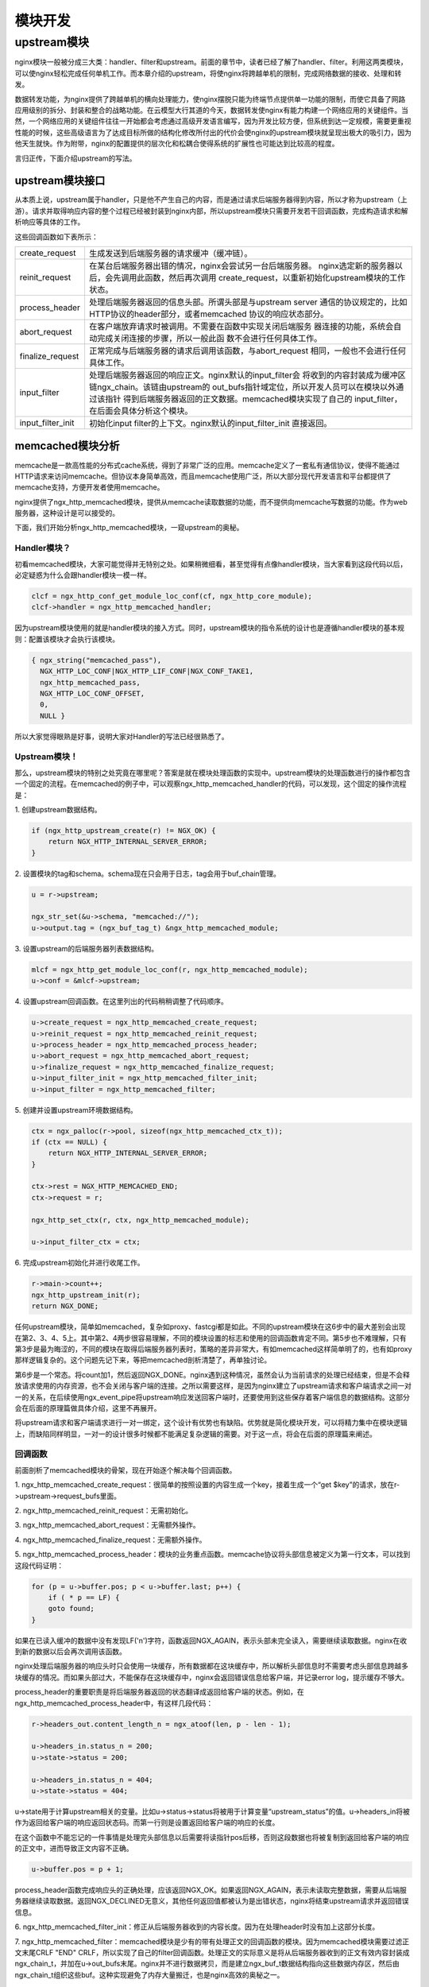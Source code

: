 ﻿模块开发
============

upstream模块
------------

nginx模块一般被分成三大类：handler、filter和upstream。前面的章节中，读者已经了解了handler、filter。利用这两类模块，可以使nginx轻松完成任何单机工作。而本章介绍的upstream，将使nginx将跨越单机的限制，完成网络数据的接收、处理和转发。

数据转发功能，为nginx提供了跨越单机的横向处理能力，使nginx摆脱只能为终端节点提供单一功能的限制，而使它具备了网路应用级别的拆分、封装和整合的战略功能。在云模型大行其道的今天，数据转发使nginx有能力构建一个网络应用的关键组件。当然，一个网络应用的关键组件往往一开始都会考虑通过高级开发语言编写，因为开发比较方便，但系统到达一定规模，需要更重视性能的时候，这些高级语言为了达成目标所做的结构化修改所付出的代价会使nginx的upstream模块就呈现出极大的吸引力，因为他天生就快。作为附带，nginx的配置提供的层次化和松耦合使得系统的扩展性也可能达到比较高的程度。

言归正传，下面介绍upstream的写法。

upstream模块接口
+++++++++++++++++++

从本质上说，upstream属于handler，只是他不产生自己的内容，而是通过请求后端服务器得到内容，所以才称为upstream（上游）。请求并取得响应内容的整个过程已经被封装到nginx内部，所以upstream模块只需要开发若干回调函数，完成构造请求和解析响应等具体的工作。

这些回调函数如下表所示：

+-------------------+--------------------------------------------------------------+
|create_request     |生成发送到后端服务器的请求缓冲（缓冲链）。                    |
+-------------------+--------------------------------------------------------------+
|reinit_request     |在某台后端服务器出错的情况，nginx会尝试另一台后端服务器。     |
|                   |nginx选定新的服务器以后，会先调用此函数，然后再次调用         |
|                   |create_request，以重新初始化upstream模块的工作状态。          |
+-------------------+--------------------------------------------------------------+
|process_header     |处理后端服务器返回的信息头部。所谓头部是与upstream server     |
|                   |通信的协议规定的，比如HTTP协议的header部分，或者memcached     |
|                   |协议的响应状态部分。                                          |
+-------------------+--------------------------------------------------------------+
|abort_request      |在客户端放弃请求时被调用。不需要在函数中实现关闭后端服务      |
|                   |器连接的功能，系统会自动完成关闭连接的步骤，所以一般此函      |
|                   |数不会进行任何具体工作。                                      |
+-------------------+--------------------------------------------------------------+
|finalize_request   |正常完成与后端服务器的请求后调用该函数，与abort_request       |
|                   |相同，一般也不会进行任何具体工作。                            |
+-------------------+--------------------------------------------------------------+
|input_filter       |处理后端服务器返回的响应正文。nginx默认的input_filter会       |
|                   |将收到的内容封装成为缓冲区链ngx_chain。该链由upstream的       |
|                   |out_bufs指针域定位，所以开发人员可以在模块以外通过该指针      |
|                   |得到后端服务器返回的正文数据。memcached模块实现了自己的       |
|                   |input_filter，在后面会具体分析这个模块。                      |
+-------------------+--------------------------------------------------------------+
|input_filter_init  |初始化input filter的上下文。nginx默认的input_filter_init      |
|                   |直接返回。                                                    |
+-------------------+--------------------------------------------------------------+

memcached模块分析
++++++++++++++++++++++++++++++

memcache是一款高性能的分布式cache系统，得到了非常广泛的应用。memcache定义了一套私有通信协议，使得不能通过HTTP请求来访问memcache。但协议本身简单高效，而且memcache使用广泛，所以大部分现代开发语言和平台都提供了memcache支持，方便开发者使用memcache。

nginx提供了ngx_http_memcached模块，提供从memcache读取数据的功能，而不提供向memcache写数据的功能。作为web服务器，这种设计是可以接受的。

下面，我们开始分析ngx_http_memcached模块，一窥upstream的奥秘。

Handler模块？
^^^^^^^^^^^^^^^

初看memcached模块，大家可能觉得并无特别之处。如果稍微细看，甚至觉得有点像handler模块，当大家看到这段代码以后，必定疑惑为什么会跟handler模块一模一样。

.. code:: c

        clcf = ngx_http_conf_get_module_loc_conf(cf, ngx_http_core_module);
        clcf->handler = ngx_http_memcached_handler;

因为upstream模块使用的就是handler模块的接入方式。同时，upstream模块的指令系统的设计也是遵循handler模块的基本规则：配置该模块才会执行该模块。

.. code:: c

        { ngx_string("memcached_pass"),
          NGX_HTTP_LOC_CONF|NGX_HTTP_LIF_CONF|NGX_CONF_TAKE1,
          ngx_http_memcached_pass,
          NGX_HTTP_LOC_CONF_OFFSET,
          0,
          NULL }

所以大家觉得眼熟是好事，说明大家对Handler的写法已经很熟悉了。

Upstream模块！
^^^^^^^^^^^^^^^

那么，upstream模块的特别之处究竟在哪里呢？答案是就在模块处理函数的实现中。upstream模块的处理函数进行的操作都包含一个固定的流程。在memcached的例子中，可以观察ngx_http_memcached_handler的代码，可以发现，这个固定的操作流程是：

1\. 创建upstream数据结构。

.. code:: c

        if (ngx_http_upstream_create(r) != NGX_OK) {
            return NGX_HTTP_INTERNAL_SERVER_ERROR;
        }

2\. 设置模块的tag和schema。schema现在只会用于日志，tag会用于buf_chain管理。

.. code:: c

        u = r->upstream;

        ngx_str_set(&u->schema, "memcached://");
        u->output.tag = (ngx_buf_tag_t) &ngx_http_memcached_module;

3\. 设置upstream的后端服务器列表数据结构。

.. code:: c

        mlcf = ngx_http_get_module_loc_conf(r, ngx_http_memcached_module);
        u->conf = &mlcf->upstream;

4\. 设置upstream回调函数。在这里列出的代码稍稍调整了代码顺序。

.. code:: c

        u->create_request = ngx_http_memcached_create_request;
        u->reinit_request = ngx_http_memcached_reinit_request;
        u->process_header = ngx_http_memcached_process_header;
        u->abort_request = ngx_http_memcached_abort_request;
        u->finalize_request = ngx_http_memcached_finalize_request;
        u->input_filter_init = ngx_http_memcached_filter_init;
        u->input_filter = ngx_http_memcached_filter;

5\. 创建并设置upstream环境数据结构。

.. code:: c 

        ctx = ngx_palloc(r->pool, sizeof(ngx_http_memcached_ctx_t));
        if (ctx == NULL) {
            return NGX_HTTP_INTERNAL_SERVER_ERROR;
        }

        ctx->rest = NGX_HTTP_MEMCACHED_END;
        ctx->request = r;

        ngx_http_set_ctx(r, ctx, ngx_http_memcached_module);

        u->input_filter_ctx = ctx;

6\. 完成upstream初始化并进行收尾工作。

.. code:: c

        r->main->count++;
        ngx_http_upstream_init(r);
        return NGX_DONE;

任何upstream模块，简单如memcached，复杂如proxy、fastcgi都是如此。不同的upstream模块在这6步中的最大差别会出现在第2、3、4、5上。其中第2、4两步很容易理解，不同的模块设置的标志和使用的回调函数肯定不同。第5步也不难理解，只有第3步是最为晦涩的，不同的模块在取得后端服务器列表时，策略的差异非常大，有如memcached这样简单明了的，也有如proxy那样逻辑复杂的。这个问题先记下来，等把memcached剖析清楚了，再单独讨论。

第6步是一个常态。将count加1，然后返回NGX_DONE。nginx遇到这种情况，虽然会认为当前请求的处理已经结束，但是不会释放请求使用的内存资源，也不会关闭与客户端的连接。之所以需要这样，是因为nginx建立了upstream请求和客户端请求之间一对一的关系，在后续使用ngx_event_pipe将upstream响应发送回客户端时，还要使用到这些保存着客户端信息的数据结构。这部分会在后面的原理篇做具体介绍，这里不再展开。

将upstream请求和客户端请求进行一对一绑定，这个设计有优势也有缺陷。优势就是简化模块开发，可以将精力集中在模块逻辑上，而缺陷同样明显，一对一的设计很多时候都不能满足复杂逻辑的需要。对于这一点，将会在后面的原理篇来阐述。


回调函数
^^^^^^^^^^^

前面剖析了memcached模块的骨架，现在开始逐个解决每个回调函数。

1\. ngx_http_memcached_create_request：很简单的按照设置的内容生成一个key，接着生成一个“get $key”的请求，放在r->upstream->request_bufs里面。

2\. ngx_http_memcached_reinit_request：无需初始化。

3\. ngx_http_memcached_abort_request：无需额外操作。

4\. ngx_http_memcached_finalize_request：无需额外操作。

5\. ngx_http_memcached_process_header：模块的业务重点函数。memcache协议将头部信息被定义为第一行文本，可以找到这段代码证明：

.. code:: c

        for (p = u->buffer.pos; p < u->buffer.last; p++) {
            if ( * p == LF) {
            goto found;
        }

如果在已读入缓冲的数据中没有发现LF('\n')字符，函数返回NGX_AGAIN，表示头部未完全读入，需要继续读取数据。nginx在收到新的数据以后会再次调用该函数。

nginx处理后端服务器的响应头时只会使用一块缓存，所有数据都在这块缓存中，所以解析头部信息时不需要考虑头部信息跨越多块缓存的情况。而如果头部过大，不能保存在这块缓存中，nginx会返回错误信息给客户端，并记录error log，提示缓存不够大。

process_header的重要职责是将后端服务器返回的状态翻译成返回给客户端的状态。例如，在ngx_http_memcached_process_header中，有这样几段代码：

.. code:: c

        r->headers_out.content_length_n = ngx_atoof(len, p - len - 1);

        u->headers_in.status_n = 200;
        u->state->status = 200;

        u->headers_in.status_n = 404;
        u->state->status = 404;

u->state用于计算upstream相关的变量。比如u->status->status将被用于计算变量“upstream_status”的值。u->headers_in将被作为返回给客户端的响应返回状态码。而第一行则是设置返回给客户端的响应的长度。

在这个函数中不能忘记的一件事情是处理完头部信息以后需要将读指针pos后移，否则这段数据也将被复制到返回给客户端的响应的正文中，进而导致正文内容不正确。

.. code:: c

        u->buffer.pos = p + 1;

process_header函数完成响应头的正确处理，应该返回NGX_OK。如果返回NGX_AGAIN，表示未读取完整数据，需要从后端服务器继续读取数据。返回NGX_DECLINED无意义，其他任何返回值都被认为是出错状态，nginx将结束upstream请求并返回错误信息。

6\. ngx_http_memcached_filter_init：修正从后端服务器收到的内容长度。因为在处理header时没有加上这部分长度。

7\. ngx_http_memcached_filter：memcached模块是少有的带有处理正文的回调函数的模块。因为memcached模块需要过滤正文末尾CRLF "END" CRLF，所以实现了自己的filter回调函数。处理正文的实际意义是将从后端服务器收到的正文有效内容封装成ngx_chain_t，并加在u->out_bufs末尾。nginx并不进行数据拷贝，而是建立ngx_buf_t数据结构指向这些数据内存区，然后由ngx_chain_t组织这些buf。这种实现避免了内存大量搬迁，也是nginx高效的奥秘之一。

本节小结
++++++++++++

在这一节里，大家对upstream模块的基本组成有了一些认识。upstream模块是从handler模块发展而来，指令系统和模块生效方式与handler模块无异。不同之处在于，upstream模块在handler函数中设置众多回调函数。实际工作都是由这些回调函数完成的。每个回调函数都是在upstream的某个固定阶段执行，各司其职，大部分回调函数一般不会真正用到。upstream最重要的回调函数是create_request、process_header和input_filter，他们共同实现了与后端服务器的协议的解析部分。
